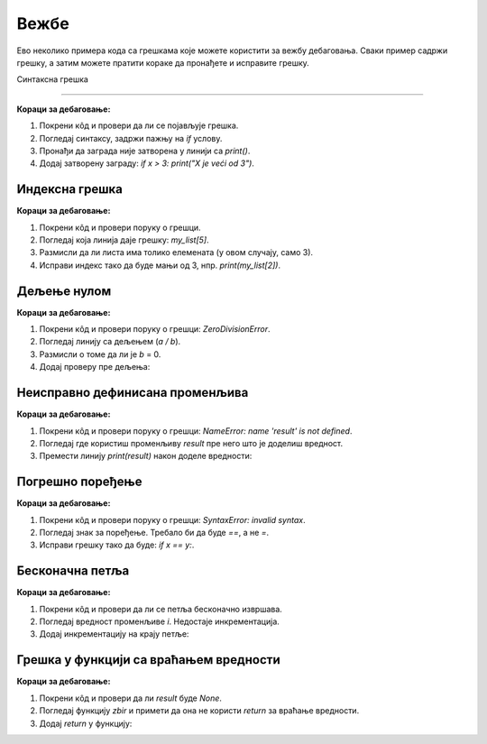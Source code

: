 Вежбе
======

Ево неколико примера кода са грешкама које можете користити за вежбу дебаговања. Сваки пример садржи грешку, а затим можете пратити кораке да пронађете и исправите грешку.

Синтаксна грешка

----------------

.. activecode:: argumenti2100
   :coach:

   # Greška: zaboravljen znak za zatvaranje zagrade
   x = 5
   if x > 3:
       print("X je veći od 3"


**Кораци за дебаговање:**

1. Покрени кôд и провери да ли се појављује грешка.
2. Погледај синтаксу, задржи пажњу на `if` услову.
3. Пронађи да заграда није затворена у линији са `print()`.
4. Додај затворену заграду:  `if x > 3: print("X je veći od 3")`.

Индексна грешка
----------------

.. activecode:: argumenti2101
   :coach:

   # Greška: pristup nepostojećem indeksu liste
   my_list = [1, 2, 3]
   print(my_list[5])


**Кораци за дебаговање:**

1. Покрени кôд и провери поруку о грешци.
2. Погледај која линија даје грешку: `my_list[5]`.
3. Размисли да ли листа има толико елемената (у овом случају, само 3).
4. Исправи индекс тако да буде мањи од 3, нпр.  `print(my_list[2])`.

Дељење нулом
--------------

.. activecode:: argumenti2102
   :coach:

   # Greška: deljenje sa nulom
   a = 10
   b = 0
   print(a / b)


**Кораци за дебаговање:**

1. Покрени кôд и провери поруку о грешци: `ZeroDivisionError`.
2. Погледај линију са дељењем (`a / b`).
3. Размисли о томе да ли је  `b` = 0.
4. Додај проверу пре дељења:

.. activecode:: argumenti2103
   :coach:

   a = 10
   b = 0
   if b != 0:
       print(a / b)
   else:
       print("Ne može se deliti sa nulom")


Неисправно дефинисана променљива
---------------------------------

.. activecode:: argumenti2104
   :coach:

   # Greška: promenljiva nije definisana
   print(result)
   result = 5 + 3


**Кораци за дебаговање:**

1. Покрени кôд и провери поруку о грешци: `NameError: name 'result' is not defined`.
2. Погледај где користиш променљиву `result` пре него што је доделиш вредност.
3. Премести линију `print(result)` након доделе вредности: 

.. activecode:: argumenti2105
   :coach:

   result = 5 + 3
   print(result)


Погрешно поређење
------------------

.. activecode:: argumenti2106
   :coach:
   
   # Greška: pogrešno poređenje
   x = 10
   y = 5
   if x = y:
       print("x je jednak y")


**Кораци за дебаговање:**

1. Покрени кôд и провери поруку о грешци: `SyntaxError: invalid syntax`.
2. Погледај знак за поређење. Требало би да буде `==`, а не `=`.
3. Исправи грешку тако да буде:  `if x == y:`.

Бесконачна петља
-----------------

.. activecode:: argumenti2107
   :coach:

   # Greška: beskonačna petlja
   i = 0
   while i < 10:
       print(i)


**Кораци за дебаговање:**

1. Покрени кôд и провери да ли се петља бесконачно извршава.
2. Погледај вредност променљиве `i`. Недостаје инкрементација.
3. Додај инкрементацију на крају петље:

.. activecode:: argumenti2108
   :coach:

   i = 0
   while i < 10:
       print(i)
       i += 1


Грешка у функцији са враћањем вредности
----------------------------------------

.. activecode:: argumenti2109
   :coach:
   
   # Greška: funkcija ne vraća ništa
   def zbir(a, b):
       a + b

   result = zbir(3, 4)
   print(result)


**Кораци за дебаговање:**

1. Покрени кôд и провери да ли `result` буде `None`.
2. Погледај функцију `zbir` и примети да она не користи `return` за враћање вредности.
3. Додај `return` у функцију:

.. activecode:: argumenti2110
   :coach:

   def zbir(a, b):
       return a + b

   result = zbir(3, 4)
   print(result)
